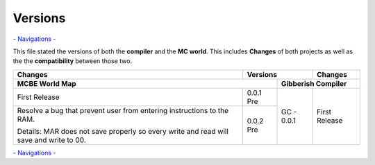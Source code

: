 Versions
========

`- Navigations - </Documents/navigations.md>`_

This file stated the versions of both the **compiler** and the **MC world**. This includes **Changes** of both projects as well as the the **compatibility** between those two. 

+------------------------------------+------------+------------+------------------------------------+
| Changes                            | Versions                | Changes                            |
+------------------------------------+------------+------------+------------------------------------+
| MCBE World Map                                  | Gibberish Compiler                              |
+====================================+============+============+====================================+
| First Release                      | 0.0.1 Pre  | GC - 0.0.1 |First Release                       |
+------------------------------------+------------+            |                                    +
| Resolve a bug that prevent user    | 0.0.2 Pre  |            |                                    |
| from entering instructions to the  |            |            |                                    |
| RAM.                               |            |            |                                    |
|                                    |            |            |                                    |
| Details: MAR does not save properly|            |            |                                    |
| so every write and read will save  |            |            |                                    |
| and write to 00.                   |            |            |                                    |
+------------------------------------+------------+------------+------------------------------------+

`- Navigations - </Documents/navigations.md>`_
